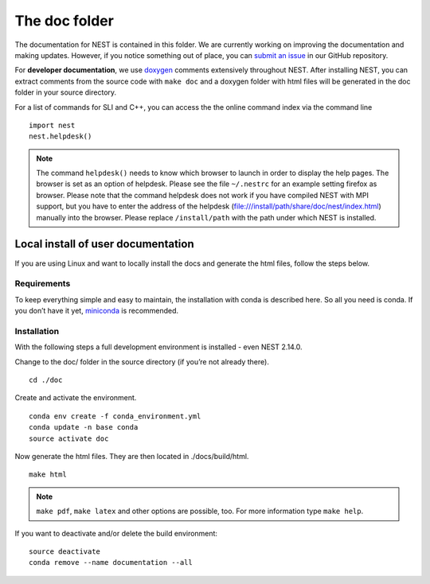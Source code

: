 The doc folder
===============

The documentation for NEST is contained in this folder. We are currently working
on improving the documentation and making updates. However, if you notice
something out of place, you can `submit an issue <https://nest.github.io/nest-simulator/development_workflow#reporting-bugs-and-issues>`_
in our GitHub repository.

For **developer documentation**, we use `doxygen <http://doxygen.org/>`__
comments extensively throughout NEST.
After installing NEST, you can extract comments from the source code with
``make doc`` and a doxygen folder with html files will be generated in the doc
folder in your source directory.

For a list of commands for SLI and C++, you can access the the online command
index via the command line

::

   import nest
   nest.helpdesk()


.. note::

 The command ``helpdesk()`` needs to know which browser to launch in order to display
 the help pages. The browser is set as an option of helpdesk. Please see the file
 ``~/.nestrc`` for an example setting firefox as browser.
 Please note that the command helpdesk does not work if you have compiled
 NEST with MPI support, but you have to enter the address of the helpdesk
 (file:///install/path/share/doc/nest/index.html) manually into the browser.
 Please replace ``/install/path`` with the path under which NEST is installed.

Local install of user documentation
--------------------------------------

If you are using Linux and want to locally install the docs
and generate the html files, follow the steps below.

Requirements
~~~~~~~~~~~~

To keep everything simple and easy to maintain, the installation with
conda is described here. So all you need is conda. If you don’t have it
yet, `miniconda <https://conda.io/miniconda.html>`__ is recommended.

Installation
~~~~~~~~~~~~

With the following steps a full development environment is installed -
even NEST 2.14.0.

Change to the doc/ folder in the source directory (if you’re not already there).

::

   cd ./doc

Create and activate the environment.

::

   conda env create -f conda_environment.yml
   conda update -n base conda
   source activate doc

Now generate the html files. They are then located in ./docs/build/html.

::

   make html

.. note::

   ``make pdf``, ``make latex`` and other options are possible, too.
   For more information type ``make help``.

If you want to deactivate and/or delete the build environment:

::

   source deactivate
   conda remove --name documentation --all
